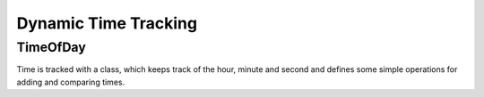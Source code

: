 Dynamic Time Tracking
=====================


TimeOfDay
------
Time is tracked with a class, which keeps track of the hour, minute and second and defines some simple operations for adding and comparing times.

.. doxygenclass:: TimeOfDay
   :project: testmatch
   :members:

